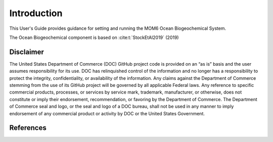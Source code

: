 .. _Intro:

====================================
Introduction
====================================

This User's Guide provides guidance for setting and running the MOM6 Ocean Biogeochemical System.

The Ocean Biogeochemical component is based on :cite:t:`StockEtAl2019` (2019)

Disclaimer 
==========================

The United States Department of Commerce (DOC) GitHub project code is
provided on an “as is” basis and the user assumes responsibility for its
use. DOC has relinquished control of the information and no longer has a
responsibility to protect the integrity, confidentiality, or
availability of the information. Any claims against the Department of
Commerce stemming from the use of its GitHub project will be governed by
all applicable Federal laws. Any reference to specific commercial
products, processes, or services by service mark, trademark,
manufacturer, or otherwise, does not constitute or imply their
endorsement, recommendation, or favoring by the Department of Commerce.
The Department of Commerce seal and logo, or the seal and logo of a DOC
bureau, shall not be used in any manner to imply endorsement of any
commercial product or activity by DOC or the United States Government.

References
==========================

.. bibliography:: references.bib
